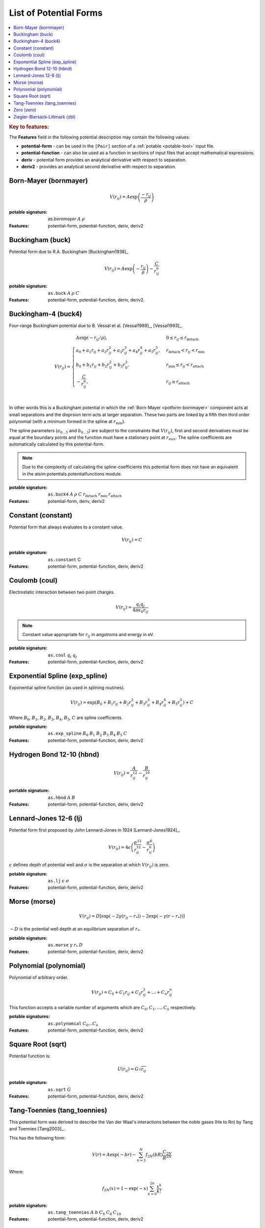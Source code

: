 .. _list-of-potential-forms:

***********************
List of Potential Forms
***********************

.. contents::
	:local:


.. rubric:: Key to features:

The **Features** field in the following potential description may contain the following values:

* **potential-form** - can be used in the ``[Pair]`` section of a :ref:`potable <potable-tool>` input file.
* **potential-function** - can also be used as a function in sections of input files that accept mathematical expressions.
* **deriv** - potential form provides an analytical derivative with respect to separation.
* **deriv2** - provides an analytical second derivative with respect to separation.


.. _potform-bornmayer:

Born-Mayer (bornmayer)
======================

.. math ::

	V(r_{ij}) = A \exp \left( \frac{-r_{ij}}{\rho} \right)


:potable signature: `as.bornmayer` :math:`A` :math:`\rho`
:Features: potential-form, potential-function, deriv, deriv2

.. seealso::

	* :ref:`potform-buck`
	


.. _potform-buck:

Buckingham (buck)
=================

Potential form due to R.A. Buckingham [Buckingham1938]_


.. math ::

	V(r_{ij}) = A \exp \left( - \frac{r_{ij}}{\rho} \right) - \frac{C}{r_{ij}^6}


:potable signature: ``as.buck`` :math:`A` :math:`\rho` :math:`C`
:Features: potential-form, potential-function, deriv, deriv2.

.. seealso::

	* :ref:`potform-bornmayer`
	* `Wikipedia - Buckingham potential <https://en.wikipedia.org/wiki/Buckingham_potential>`_


.. _potform-buck4:

Buckingham-4 (buck4)
====================

Four-range Buckingham potential due to B. Vessal et al. [Vessal1989]_\, [Vessal1993]_\ .

.. math::

    V(r_{ij}) = 
    \begin{cases}
      A \exp(-r_{ij}/\rho)                                                 , & 0 \leq r_{ij} \leq  r_\text{detach}\\
      a_0 + a_1 r_{ij} +a_2 r_{ij}^2+a_3 r_{ij}^3+a_4 r_{ij}^4+a_5 r_{ij}^5, & r_\text{detach} < r_{ij} < r_\text{min}\\
      b_0 +b_1 r_{ij}+b_2 r_{ij}^2+b_3 r_{ij}^3                           , & r_\text{min} \leq r_{ij} < r_\text{attach}\\
      -\frac{C}{r_{ij}^6}                                                  , & r_{ij} \geq r_\text{attach}\\
    \end{cases}

In other words this is a Buckingham potential in which the :ref:`Born-Mayer <potform-bornmayer>` component acts at small separations and the disprsion
term acts at larger separation. These two parts are linked by a fifth then third order polynomial (with a minimum formed in the spline
at :math:`r_\text{min}`).

The spline parameters (:math:`a_{0\ldots 5}` and :math:`b_{0\ldots 3}`) are subject to the constraints that :math:`V(r_{ij})`, first and second derivatives must be equal at the boundary points
and the function must have a stationary point at :math:`r_{min}`\ . The spline coefficients are automatically calculated by this potential-form.

.. note::

	Due to the complexity of calculating the spline-coefficients this potential form does not have an equivalent in the atsim.potentials.potentialfunctions
	module.

:potable signature: ``as.buck4`` :math:`A` :math:`\rho` :math:`C` :math:`r_\text{detach}` :math:`r_\text{min}` :math:`r_\text{attach}`
:Features: potential-form, deriv, deriv2

.. seealso::

		* :ref:`potform-buck4`
		* :ref:`aspot-splining`

.. _potform-constant:

Constant (constant)
===================

Potential form that always evaluates to a constant value.

.. math::

	V(r_{ij}) = C

:potable signature: ``as.constant`` C
:Features: potential-form, potential-function, deriv, deriv2

.. _potform-coul:

Coulomb (coul)
==============

Electrostatic interaction between two point charges.

.. math ::

      V(r_{ij}) = \frac{ q_i q_j }{4 \pi \epsilon_0 r_{ij} }

.. note:: 

	Constant value appropriate for :math:`r_{ij}` in angstroms and energy in eV.


:potable signature: ``as.coul`` :math:`q_i` :math:`q_j`
:Features: potential-form, potential-function, deriv, deriv2

.. _potform-exp_spline:

Exponential Spline (exp_spline)
===============================

Exponential spline function (as used in splining routines).

      .. math::

              V(r_{ij}) = \exp \left( B_0 + B_1 r_{ij} + B_2 r_{ij}^2 + B_3 r_{ij}^3 + B_4 r_{ij}^4 + B_5 r_{ij}^5 \right) + C

Where :math:`B_0`\ , :math:`B_1`\ , :math:`B_2`\ , :math:`B_3`\ , :math:`B_4`\ , :math:`B_5`\ , :math:`C` are spline coefficients.

:potable signature: ``as.exp_spline`` :math:`B_0` :math:`B_1` :math:`B_2` :math:`B_3` :math:`B_4` :math:`B_5` :math:`C`
:Features: potential-form, potential-function, deriv, deriv2

.. seealso::

	* :ref:`aspot-splining`



.. _potform-hbnd:

Hydrogen Bond 12-10 (hbnd)
==========================

.. math::

      V(r_{ij}) = \frac{A}{r_{ij}^{12}} - \frac{B}{r_{ij}^{10}}

:portable signature: ``as.hbnd`` :math:`A` :math:`B`
:Features: potential-form, potential-function, deriv, deriv2

.. _potform-lj:

Lennard-Jones 12-6 (lj)
=======================

Potential form first proposed by John Lennard-Jones in 1924 [Lennard-Jones1924]_\ .

.. math ::

	V(r_{ij}) = 4 \epsilon \left( \frac{\sigma^{12}}{r_{ij}^{12}} - \frac{\sigma^6}{r_{ij}^6} \right)

:math:`\epsilon` defines depth of potential well and :math:`\sigma` is the separation at which :math:`V(r_{ij})` is zero.

:potable signature: ``as.lj`` :math:`\epsilon` :math:`\sigma`
:Features: potential-form, potential-function, deriv, deriv2

.. seealso::

	* `Wikipedia - Lennard-Jones potential <https://en.wikipedia.org/wiki/Lennard-Jones_potential>`_


.. _potform-morse:

Morse (morse)
=============

.. math ::

	V(r_{ij}) = D  \left[ \exp \left( -2 \gamma (r_{ij} - r_*) \right) - 2 \exp \left( -\gamma (r - r_*) \right) \right]

:math:`-D` is the potential well depth at an equilibrium separation of :math:`r_*`\ .

:potable signature: ``as.morse`` :math:`\gamma` :math:`r_*` :math:`D`
:Features: potential-form, potential-function, deriv, deriv2

.. seealso::

	* `Wikipedia - Morse potential <https://en.wikipedia.org/wiki/Morse_potential>`_



.. _potform-polynomial:

Polynomial (polynomial)
=======================

Polynomial of arbitrary order.

.. math::

	V(r_{ij}) = C_0 + C_1 r_{ij} + C_2 r_{ij}^2 + \dots + C_n r_{ij}^n

This function accepts a variable number of arguments which are :math:`C_0, C_1, \dots, C_n` respectively.

:potable signatures: ``as.polynomial`` :math:`C_0 ... C_n`
:Features: potential-form, potential-function, deriv, deriv2


.. _potform-sqrt:

Square Root (sqrt)
==================

Potential function is:

.. math::

	U(r_{ij}) = G\sqrt{r_{ij}}

:potable signature: ``as.sqrt`` :math:`G`
:Features: potential-form, potential-function, deriv, deriv2


.. _potform-tang-toennies:

Tang-Toennies (tang_toennies)
=============================

This potential form was derived to describe the Van der Waal's interactions between the noble gases (He to Rn) by Tang and Toennies [Tang2003]_\ .

This has the following form:

.. math::

	V(r) = A \exp(-br) - \sum_{n=3}^N f_{2N} (bR) \frac{C_{2N}}{R^{2N}}

Where:

.. math::

	f_{2N}(x) = 1- \exp(-x) \sum_{k=0}^{2n} \frac{x^k}{k!}

:potable signature: ``as.tang_toennies`` :math:`A` :math:`b` :math:`C_6` :math:`C_8` :math:`C_{10}`
:Features: potential-form, potential-function, deriv, deriv2


.. _potform-zero:

Zero (zero)
===========

Potential form which returns zero for all separations.

.. math::

	V(r) = 0

:potable signature: ``as.zero``
:Features: potential-form, potential-function, deriv, deriv2


.. _potform-zbl:

Ziegler-Biersack-Littmark (zbl)
===============================

Ziegler-Biersack-Littmark screened nuclear repulsion for describing high energy interactions [Ziegler2015]_\ .

.. math::

	V(r)    & = \frac{1}{4\pi\epsilon_0} \frac{Z_1}{Z_2} \phi(r/a) + S(r) \\
	a       & = \frac{0.46850}{Z_i^{0.23} + Z_j^{0.23}} \\
	\phi(x) & = 0.18175 \exp(-3.19980x) + 0.50986 \exp(-0.94229x) + 0.28022\exp(-0.40290x) + 0.02817\exp(-0.20162x) \\


Where :math:`Z_i` and :math:`Z_j` are the atomic numbers of two species.

:potable signature: ``as.zbl`` :math:`Z_i` :math:`Z_j`
:Features: potential-form, potential-function, deriv, deriv2

